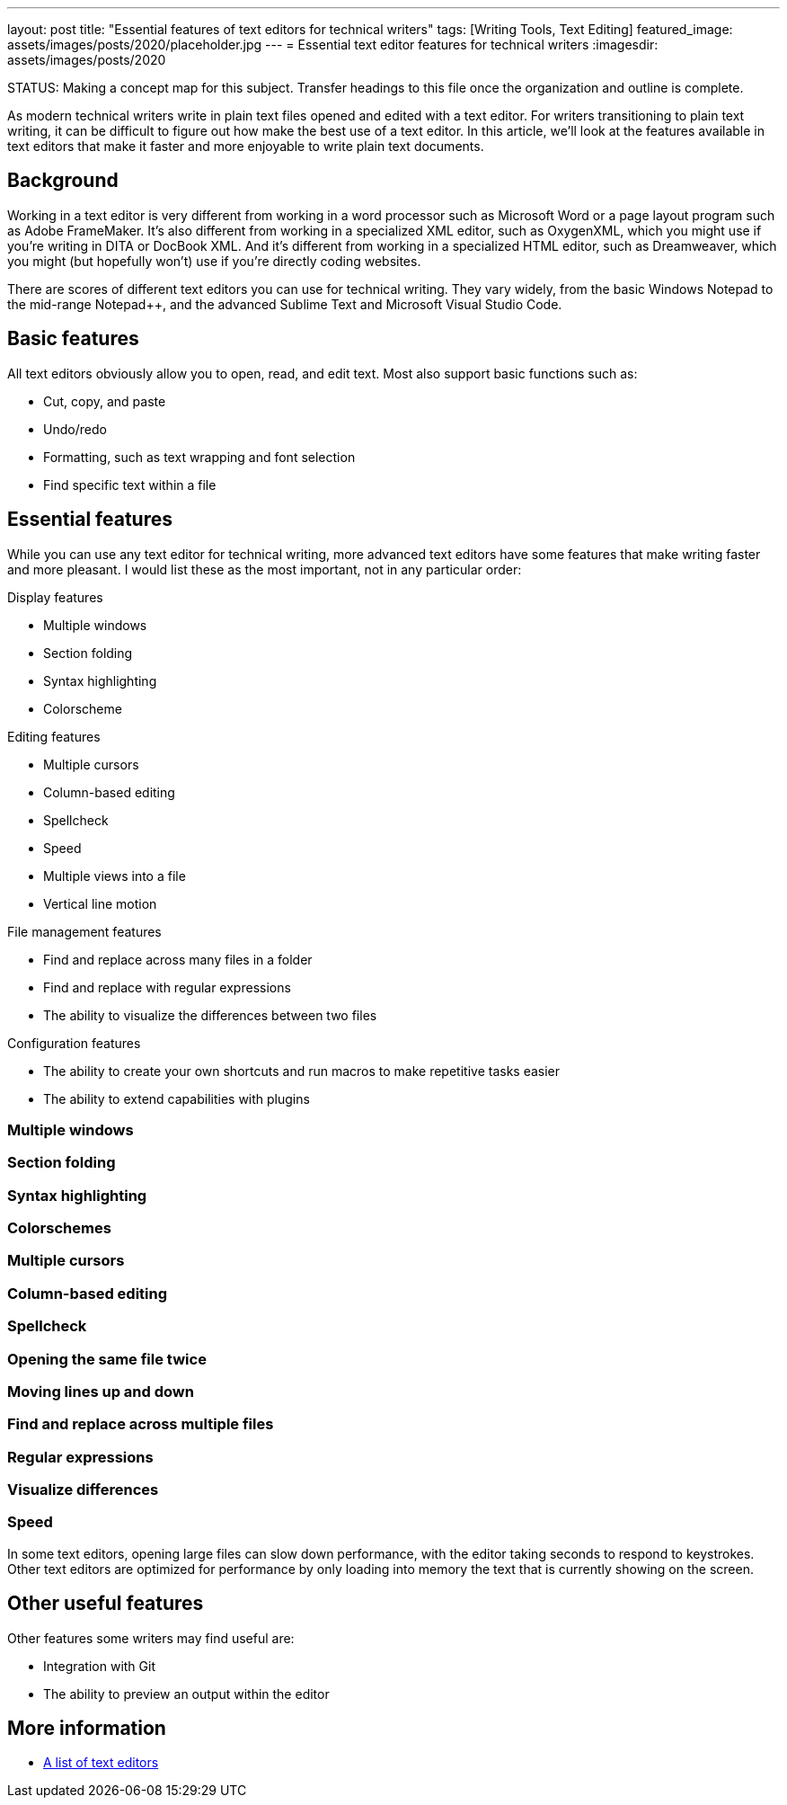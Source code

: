 ---
layout: post
title: "Essential features of text editors for technical writers"
tags: [Writing Tools, Text Editing]
featured_image: assets/images/posts/2020/placeholder.jpg
---
= Essential text editor features for technical writers
:imagesdir: assets/images/posts/2020

STATUS:
Making a concept map for this subject. Transfer headings to this file once the organization and outline is complete.

As modern technical writers write in plain text files opened and edited with a text editor.
For writers transitioning to plain text writing, it can be difficult to figure out how make the best use of a text editor.
In this article, we'll look at the features available in text editors that make it faster and more enjoyable to write plain text documents.

== Background

Working in a text editor is very different from working in a word processor such as Microsoft Word or a page layout program such as Adobe FrameMaker.
It's also different from working in a specialized XML editor, such as OxygenXML, which you might use if you're writing in DITA or DocBook XML.
And it's different from working in a specialized HTML editor, such as Dreamweaver, which you might (but hopefully won't) use if you're directly coding websites.

There are scores of different text editors you can use for technical writing.
They vary widely, from the basic Windows Notepad to the mid-range Notepad++, and the advanced Sublime Text and Microsoft Visual Studio Code.

== Basic features

All text editors obviously allow you to open, read, and edit text.
Most also support basic functions such as:

* Cut, copy, and paste
* Undo/redo
* Formatting, such as text wrapping and font selection
* Find specific text within a file

== Essential features

While you can use any text editor for technical writing, more advanced text editors have some features that make writing faster and more pleasant.
I would list these as the most important, not in any particular order:

.Display features
* Multiple windows
* Section folding
* Syntax highlighting
* Colorscheme

.Editing features
* Multiple cursors
* Column-based editing
* Spellcheck
* Speed
* Multiple views into a file
* Vertical line motion

.File management features
* Find and replace across many files in a folder
* Find and replace with regular expressions
* The ability to visualize the differences between two files

.Configuration features
* The ability to create your own shortcuts and run macros to make repetitive tasks easier
* The ability to extend capabilities with plugins

=== Multiple windows

=== Section folding

=== Syntax highlighting

=== Colorschemes

=== Multiple cursors

=== Column-based editing

=== Spellcheck

=== Opening the same file twice

=== Moving lines up and down

=== Find and replace across multiple files

=== Regular expressions

=== Visualize differences

=== Speed

In some text editors, opening large files can slow down performance, with the editor taking seconds to respond to keystrokes.
Other text editors are optimized for performance by only loading into memory the text that is currently showing on the screen.

== Other useful features

Other features some writers may find useful are:

* Integration with Git
* The ability to preview an output within the editor

== More information

* https://en.wikipedia.org/wiki/Comparison_of_text_editors[A list of text editors]


// Don't go into detail with these

////
REFRENCES

https://en.wikipedia.org/wiki/Text_editor
////
